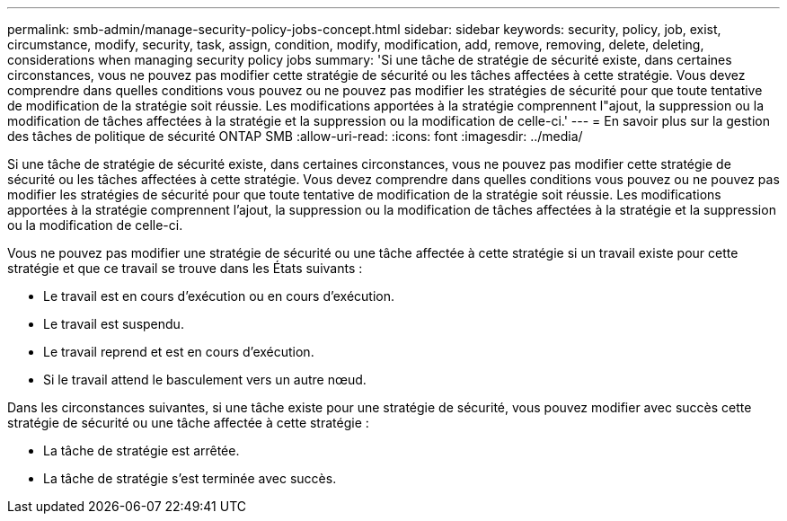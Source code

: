 ---
permalink: smb-admin/manage-security-policy-jobs-concept.html 
sidebar: sidebar 
keywords: security, policy, job, exist, circumstance, modify, security, task, assign, condition, modify, modification, add, remove, removing, delete, deleting, considerations when managing security policy jobs 
summary: 'Si une tâche de stratégie de sécurité existe, dans certaines circonstances, vous ne pouvez pas modifier cette stratégie de sécurité ou les tâches affectées à cette stratégie. Vous devez comprendre dans quelles conditions vous pouvez ou ne pouvez pas modifier les stratégies de sécurité pour que toute tentative de modification de la stratégie soit réussie. Les modifications apportées à la stratégie comprennent l"ajout, la suppression ou la modification de tâches affectées à la stratégie et la suppression ou la modification de celle-ci.' 
---
= En savoir plus sur la gestion des tâches de politique de sécurité ONTAP SMB
:allow-uri-read: 
:icons: font
:imagesdir: ../media/


[role="lead"]
Si une tâche de stratégie de sécurité existe, dans certaines circonstances, vous ne pouvez pas modifier cette stratégie de sécurité ou les tâches affectées à cette stratégie. Vous devez comprendre dans quelles conditions vous pouvez ou ne pouvez pas modifier les stratégies de sécurité pour que toute tentative de modification de la stratégie soit réussie. Les modifications apportées à la stratégie comprennent l'ajout, la suppression ou la modification de tâches affectées à la stratégie et la suppression ou la modification de celle-ci.

Vous ne pouvez pas modifier une stratégie de sécurité ou une tâche affectée à cette stratégie si un travail existe pour cette stratégie et que ce travail se trouve dans les États suivants :

* Le travail est en cours d'exécution ou en cours d'exécution.
* Le travail est suspendu.
* Le travail reprend et est en cours d'exécution.
* Si le travail attend le basculement vers un autre nœud.


Dans les circonstances suivantes, si une tâche existe pour une stratégie de sécurité, vous pouvez modifier avec succès cette stratégie de sécurité ou une tâche affectée à cette stratégie :

* La tâche de stratégie est arrêtée.
* La tâche de stratégie s'est terminée avec succès.

